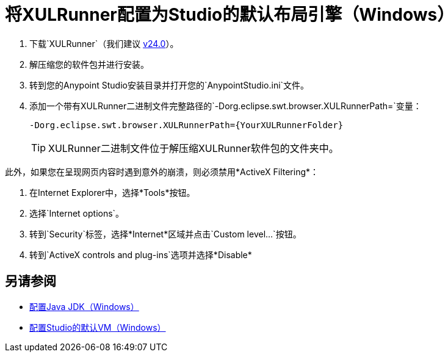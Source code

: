 = 将XULRunner配置为Studio的默认布局引擎（Windows）

. 下载`XULRunner`（我们建议 link:http://ftp.mozilla.org/pub/xulrunner/releases/24.0/runtimes/[v24.0]）。
. 解压缩您的软件包并进行安装。
. 转到您的Anypoint Studio安装目录并打开您的`AnypointStudio.ini`文件。
. 添加一个带有XULRunner二进制文件完整路径的`-Dorg.eclipse.swt.browser.XULRunnerPath=`变量：
+
[source]
----
-Dorg.eclipse.swt.browser.XULRunnerPath={YourXULRunnerFolder}
----
+
[TIP]
XULRunner二进制文件位于解压缩XULRunner软件包的文件夹中。

此外，如果您在呈现网页内容时遇到意外的崩溃，则必须禁用*ActiveX Filtering*：

. 在Internet Explorer中，选择*Tools*按钮。
. 选择`Internet options`。
. 转到`Security`标签，选择*Internet*区域并点击`Custom level…`按钮。
. 转到`ActiveX controls and plug-ins`选项并选择*Disable*

== 另请参阅

*  link:/anypoint-studio/v/7.1/jdk-requirement-wx-workflow[配置Java JDK（Windows）]
*  link:/anypoint-studio/v/7.1/studio-configure-vm-task-wx[配置Studio的默认VM（Windows）]
